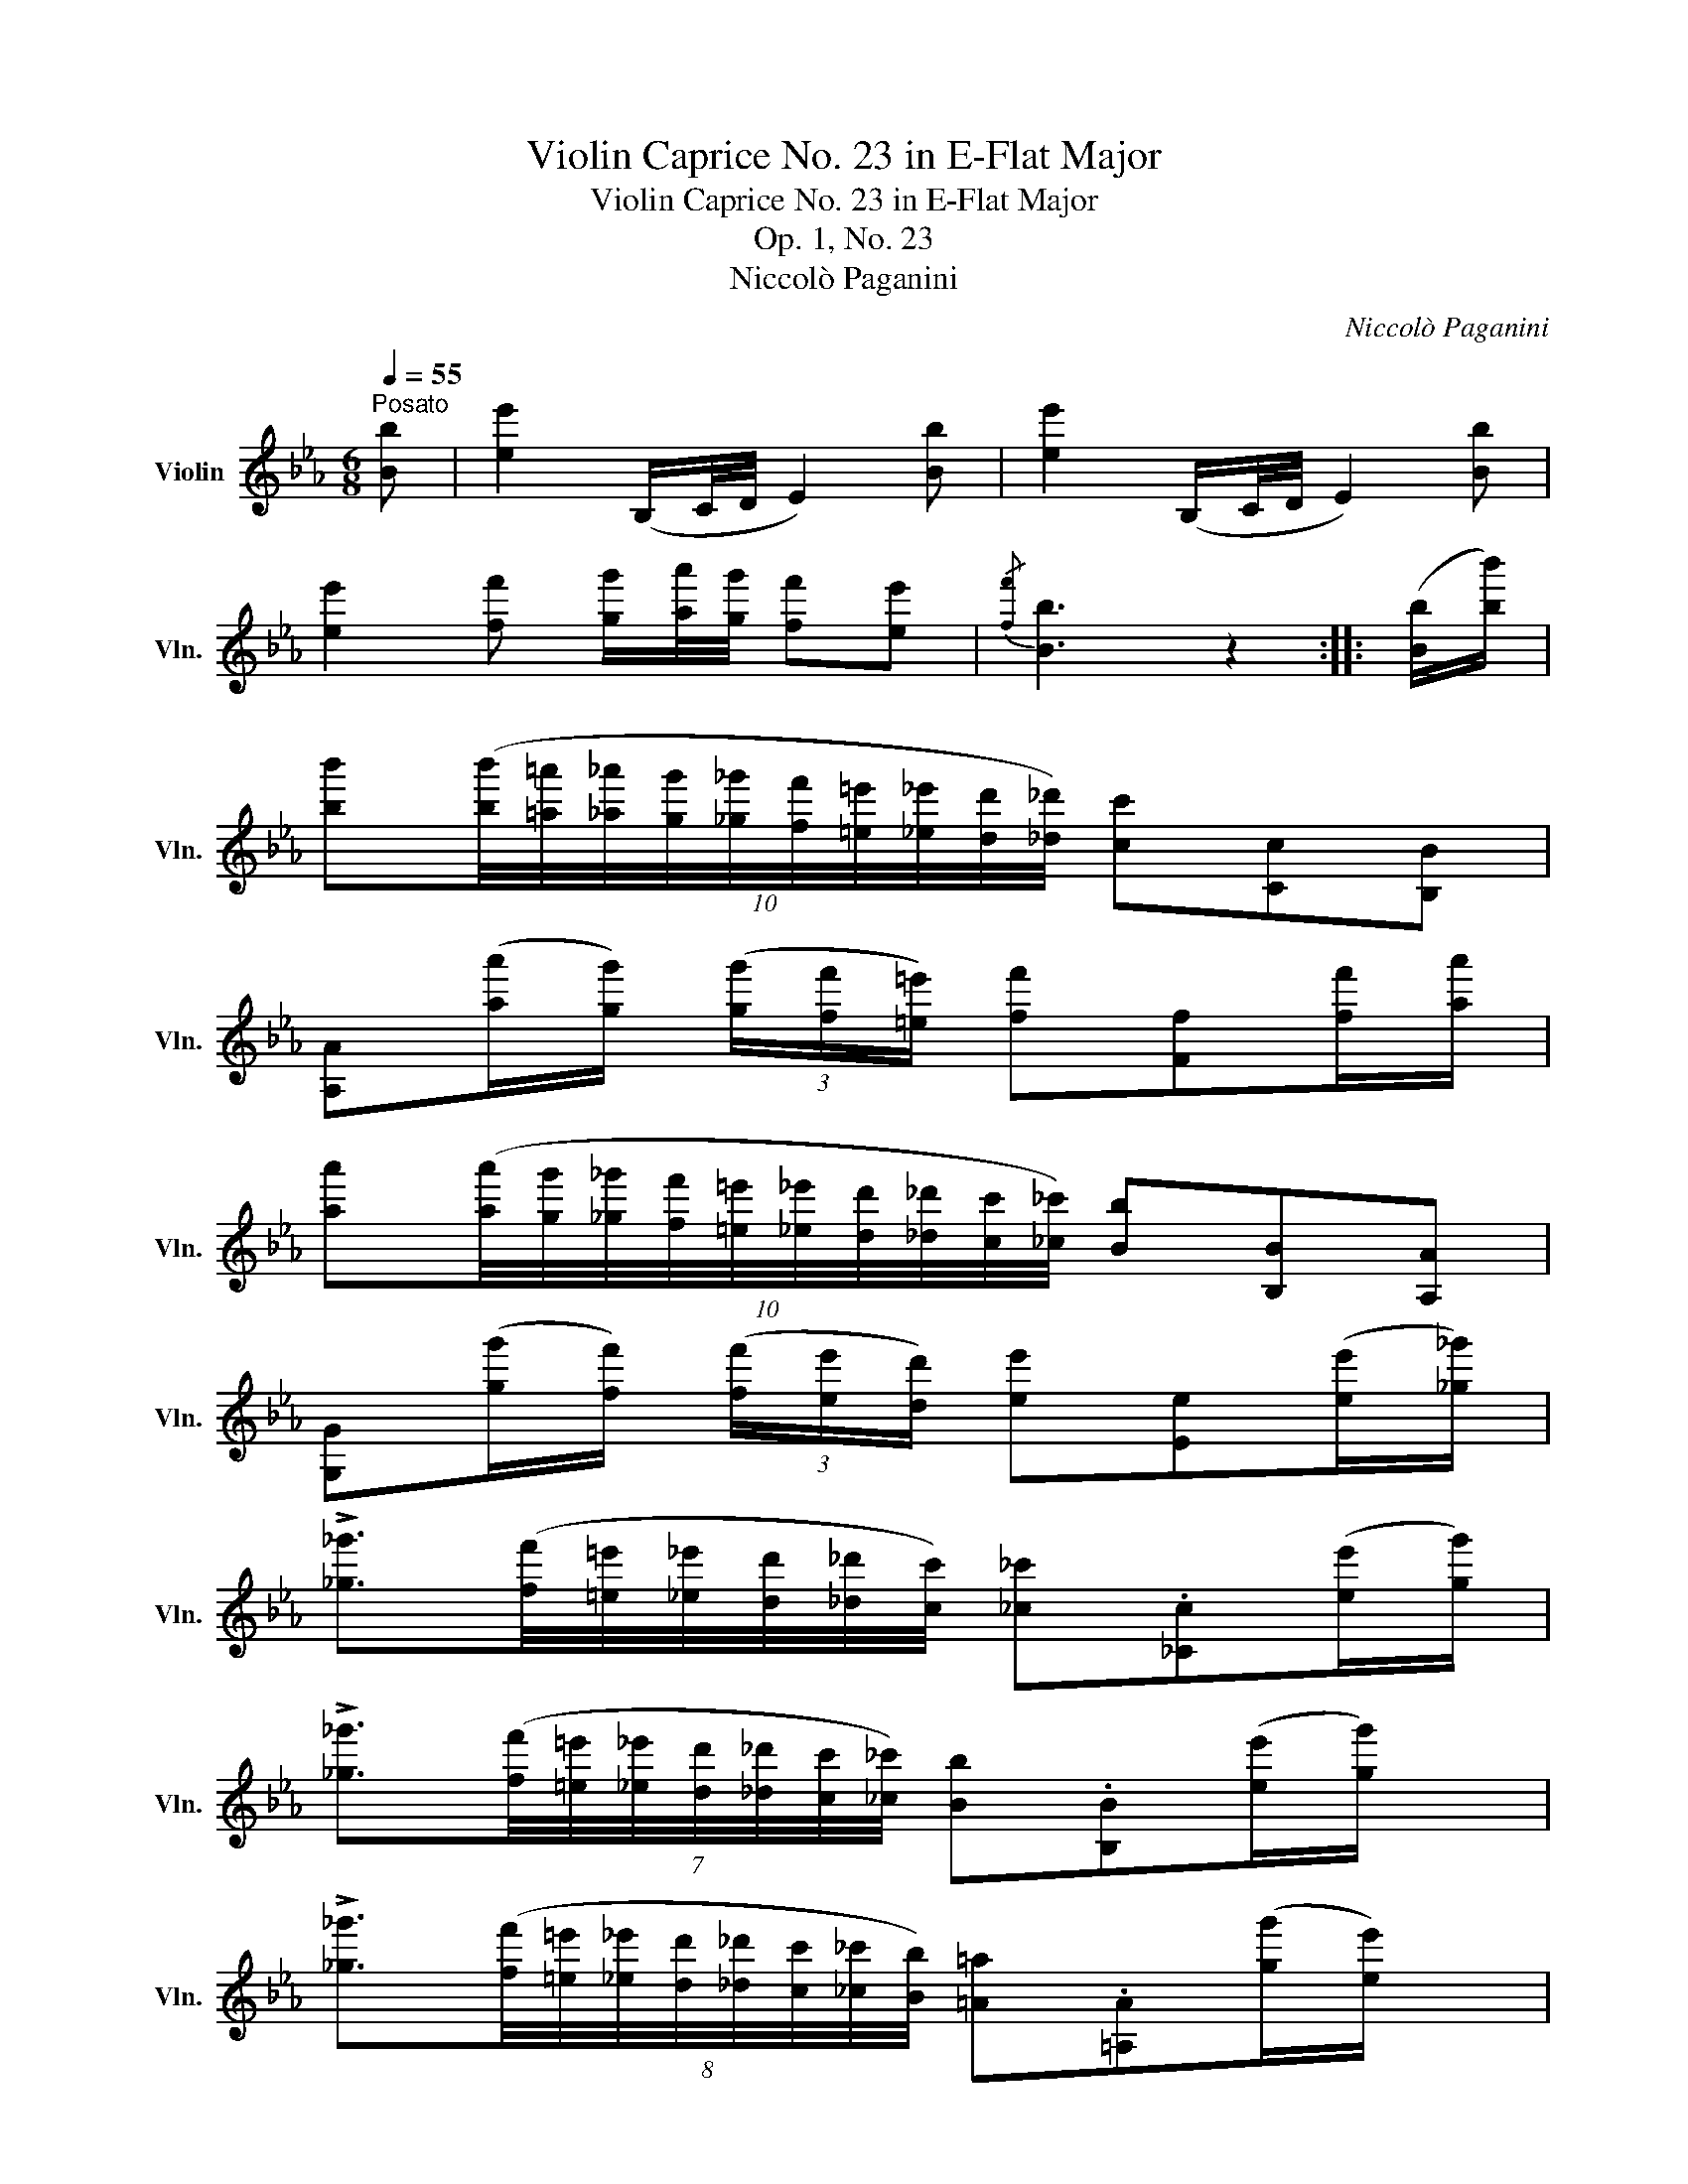 X:1
T:Violin Caprice No. 23 in E-Flat Major
T:Violin Caprice No. 23 in E-Flat Major
T:Op. 1, No. 23
T:Niccolò Paganini
C:Niccolò Paganini
%%score ( 1 2 )
L:1/8
Q:1/4=55
M:6/8
K:Eb
V:1 treble nm="Violin" snm="Vln."
V:2 treble 
V:1
"^Posato" [Bb] | [ee']2 (B,/C/4D/4 E2) [Bb] | [ee']2 (B,/C/4D/4 E2) [Bb] | %3
 [ee']2 [ff'] [gg']/[aa']/4[gg']/4 [ff'][ee'] |{/[ff']} [Bb]3 z2 :: ([Bb]/[bb']/) | %6
 [bb'](10:8:10([bb']/4[=a=a']/4[_a_a']/4[gg']/4[_g_g']/4[ff']/4[=e=e']/4[_e_e']/4[dd']/4[_d_d']/4) [cc'][Cc][B,B] | %7
 [A,A]([aa']/[gg']/) (3([gg']/[ff']/[=e=e']/) [ff'][Ff][ff']/[aa']/ | %8
 [aa'](10:8:10([aa']/4[gg']/4[_g_g']/4[ff']/4[=e=e']/4[_e_e']/4[dd']/4[_d_d']/4[cc']/4[_c_c']/4) [Bb][B,B][A,A] | %9
 [G,G]([gg']/[ff']/) (3([ff']/[ee']/[dd']/) [ee'][Ee]([ee']/[_g_g']/) | %10
 !>![_g_g']3/2([ff']/4[=e=e']/4[_e_e']/4[dd']/4[_d_d']/4[cc']/4) [_c_c'].[_Cc]([ee']/[gg']/) | %11
 !>![_g_g']3/2(7:6:7([ff']/4[=e=e']/4[_e_e']/4[dd']/4[_d_d']/4[cc']/4[_c_c']/4) [Bb].[B,B]([ee']/[gg']/) | %12
 !>![_g_g']3/2(8:6:8([ff']/4[=e=e']/4[_e_e']/4[dd']/4[_d_d']/4[cc']/4[_c_c']/4[Bb]/4) [=A=a].[=A,A]([gg']/[ee']/) | %13
 [dd']/.[B,B]/.[Dd]/.[Ff]/.[Bb]/.[dd']/ (.[ff']/.[bb']/) [B,B] [Bb] | [ee']2 (B,/C/4D/4 E2) [Bb] | %15
 [gg']2 (5:4:5(B,/4C/4D/4E/4F/4 G2) [bb']/ z/ | ([G,B]2 [A,A] G2 TF) | [G,Ee]3 z2!fine! :: %18
[Q:1/4=55]"^Minore" G | %19
 [G,Ec]/(G/8F/8E/8D/8 C/)[G,Ee]/ G/(G/8F/8E/8D/8 C/)[G,Ecg]/ (G/4^F/4A/4G/4=F/4E/4D/4C/4) | %20
 [G,D=B]/(D/8C/8=B,/8=A,/8 G,/)[G,DBg]/ D/(D/8C/8B,/8A,/8 G,/)[G,DBd']/ (B,/4C/4D/4E/4F/4)._A/4.G/4.F/4 | %21
 (E/4D/4C/4).e'/4 (E/4D/4C/4).e'/4 (D/4=B,/4G,/4).d'/4 (E/4D/4C/4).e'/4 (E/4D/4C/4).e'/4 (D/4B,/4G,/4).d'/4 | %22
 (E/4D/4C/4).e'/4 (C/4B,/4A,/4).c'/4 (C/4B,/4A,/4).^f/4 [G,D=Bg] z :: g | %24
 [G=ec']/ (G/8F/8=E/8D/8 C/)[Bg=e']/ (G/8F/8E/8D/8C/) [Aff']/(c/8B/8A/8G/8 F/)(a/4g/4f/4_e/4d/4c/4) | %25
 [DBb]/ (F/8E/8D/8C/8 B,/)[Afd']/ (F/8E/8D/8C/8B,/) [Gee']/(B/8A/8G/8F/8 E/)(g/4f/4e/4d/4c/4B/4) | %26
 A/4E/4A/4E/4 [B,G]/(g/4f/4e/4d/4c/4B/4) A/4E/4A/4E/4 [B,G]/(g/4f/4e/4d/4c/4B/4) | %27
 (A/4E/4A/4E/4 G/4E/4G/4E/4 _G/4E/4G/4E/4) .[B,D]/(f/8e/8d/8c/8 B/)(f'/8e'/8d'/8c'/8 b/).[_A,D]/ | %28
"_dim." .[G,E]/(B/8A/8G/8F/8 E/)(e/8d/8c/8B/8 =A/).[CE]/ .[B,D]/(f/8e/8d/8c/8 B/)(f'/8e'/8d'/8c'/8 b/).[A,D]/ | %29
 .[G,E]/(B/8A/8G/8F/8 E/)(e/8d/8c/8B/8 =A/).[CE]/ .[B,D]/(f/8e/8d/8c/8 B/)(f'/8e'/8d'/8c'/8 b/)(f/8e/8d/8c/8 | %30
"_cresc." B/)(F/8E/8D/8C/8 B,/)(f/8e/8d/8c/8 B/)(F/8E/8D/8C/8 =B,/)(f'/8e'/8d'/8c'/8 =b/)(f/8e/8d/8c/8 =B/)(G/8F/8E/8D/8 | %31
!mf! C/)(g'/8f'/8e'/8d'/8 c'/)(g/8f/8e/8d/8 c/)(G/8E/8C/8B,/8 A,/)(c'/8a/8^f/8e/8 c/)(f/8e/8c/8A/8 ^F/)(F/8E/8C/8A,/8 | %32
 G,/)(g/8=a/8^f/8a/8 g/)(=b/8c'/8a/8c'/8 b/)(=B,/8D/8B,/8_A,/8 G,/)(b/8c'/8a/8c'/8 b/)(d'/8e'/8c'/8e'/8 d'/)(D/8F/8D/8C/8) | %33
 =B,/(d'/8e'/8c'/8e'/8 d'/)(f'/8g'/8=e'/8g'/8 f'/)(!>!d'/8c'/8=b/8a/8 !>!g/4f/4e/4d/4 !>!b/4a/4g/4f/4 !>!e/4d/4c/4=B/4 !>!a/8g/8f/8e/8d/8c/8B/8A/8G/8F/8E/8D/8) | %34
 [=Ecc']/ (G/8F/8E/8D/8 C/)[Bg=e']/ (G/8F/8E/8D/8C/) [Aff']/(c/8B/8A/8G/8 F/)(a/4g/4b/4a/4g/4f/4) | %35
 .E/4(g/4e/4c/4) .A/4(a/4f/4d/4) .G,/4(f/4d/4=B/4) (E/4D/4C/4).e'/4 (E/4D/4C/4).e'/4 (D/4=B,/4G,/4).d'/4 | %36
 (E/4D/4C/4).e'/4 (E/4D/4C/4).e'/4 (D/4=B,/4G,/4).d'/4 (E/4D/4C/4).e'/4 (F/4E/4D/4).f'/4 (G/4F/4E/4).g'/4 | %37
 (A/4G/4F/4).a'/4 z [G,D=Bg]/ z/ C2!D.C.! :| %38
V:2
 x | x6 | x6 | x6 | x5 :: x | x6 | x6 | x6 | x6 | x6 | x383/64 | x6 | x6 | x6 | x6 | x3 B,3 | x5 :: %18
 x | x6 | x6 | x6 | x5 :: x | x6 | x6 | C x2 C x2 | C B, =A, x2 x | x6 | x6 | x6 | x6 | x6 | %33
 x15/2 | x6 | x6 | x6 | x5 :| %38

